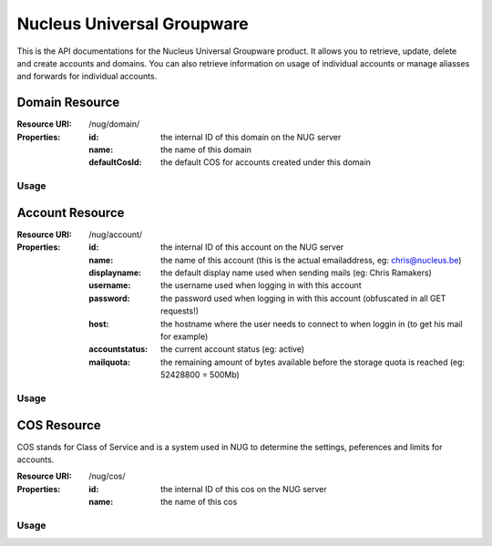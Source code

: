 Nucleus Universal Groupware
===========================

This is the API documentations for the Nucleus Universal Groupware product. It allows you to retrieve, update, delete and create accounts and domains. You can also retrieve information on usage of individual accounts or manage aliasses and forwards for individual accounts.

Domain Resource
-----------------

:Resource URI: /nug/domain/
:Properties:
   :id: the internal ID of this domain on the NUG server
   :name: the name of this domain
   :defaultCosId: the default COS for accounts created under this domain

Usage
*****

.. http:method:: GET /nug/domain/

   Retrieve list all domains available in the system

   :Request:
      .. code-block:: http

         GET http://data.nucleus.be/nug/domain/

   :Response:
      .. code-block:: json

         [
             {
                 "defaultCosId": null,
                 "id": "d60c6cbc-6c53-456e-ad3d-3b75117cbc64",
                 "name": "chris.be",
                 "subresources": {
                     "account_list": "/nug/domain/d60c6cbc-6c53-456e-ad3d-3b75117cbc64/account/",
                     "detail": "/nug/domain/d60c6cbc-6c53-456e-ad3d-3b75117cbc64/"
                 }
             },
             {
                 "defaultCosId": null,
                 "id": "29cf77b1-45d2-4464-b4e1-6e995eac3128",
                 "name": "jan.be",
                 "subresources": {
                     "account_list": "/nug/domain/29cf77b1-45d2-4464-b4e1-6e995eac3128/account/",
                     "detail": "/nug/domain/29cf77b1-45d2-4464-b4e1-6e995eac3128/"
                 }
             },
             {
                 "defaultCosId": "e00428a1-0c00-11d9-836a-000d93afea2a",
                 "id": "9f61f68f-fcd2-460e-8098-de01d250b5df",
                 "name": "mail.webruimte.eu",
                 "subresources": {
                     "account_list": "/nug/domain/9f61f68f-fcd2-460e-8098-de01d250b5df/account/",
                     "default_cos": "/nug/cos/e00428a1-0c00-11d9-836a-000d93afea2a",
                     "detail": "/nug/domain/9f61f68f-fcd2-460e-8098-de01d250b5df/"
                 }
             },
             {
                 "defaultCosId": null,
                 "id": "48d08aa6-6628-44c3-a988-9370c74a8c56",
                 "name": "mattias.be",
                 "subresources": {
                     "account_list": "/nug/domain/48d08aa6-6628-44c3-a988-9370c74a8c56/account/",
                     "detail": "/nug/domain/48d08aa6-6628-44c3-a988-9370c74a8c56/"
                 }
             },
             {
                 "defaultCosId": "e00428a1-0c00-11d9-836a-000d93afea2a",
                 "id": "156fe7f9-bb1e-4134-9bc4-47177ecad66d",
                 "name": "nucleus.be",
                 "subresources": {
                     "account_list": "/nug/domain/156fe7f9-bb1e-4134-9bc4-47177ecad66d/account/",
                     "default_cos": "/nug/cos/e00428a1-0c00-11d9-836a-000d93afea2a",
                     "detail": "/nug/domain/156fe7f9-bb1e-4134-9bc4-47177ecad66d/"
                 }
             }
         ]

Account Resource
----------------

:Resource URI: /nug/account/
:Properties:
   :id: the internal ID of this account on the NUG server
   :name: the name of this account (this is the actual emailaddress, eg: chris@nucleus.be)
   :displayname: the default display name used when sending mails (eg: Chris Ramakers)
   :username: the username used when logging in with this account
   :password: the password used when logging in with this account (obfuscated in all GET requests!)
   :host: the hostname where the user needs to connect to when loggin in (to get his mail for example)
   :accountstatus: the current account status (eg: active)
   :mailquota: the remaining amount of bytes available before the storage quota is reached (eg: 52428800 = 500Mb)

Usage
*****

.. http:method:: GET /nug/account/{id}/

   :arg string {id}: The account id on the NUG server

   Retrieve the details of a single account identified by the id passed in the ``{id}`` path argument.

   :Request:
      .. code-block:: http

         GET http://data.nucleus.be/nug/account/d1239eef-9a14-4f10-97f4-059da31d4190/

   :Response:
      .. code-block:: json

         {
             "accountstatus": "active",
             "displayname": "Chris Ramakers",
             "host": "mail.webruimte.eu",
             "id": "d1239eef-9a14-4f10-97f4-059da31d4190",
             "mailquota": "524288000",
             "name": "info2@chris.be",
             "password": "VALUE-BLOCKED",
             "username": "info2"
         }

COS Resource
------------

COS stands for Class of Service and is a system used in NUG to determine the settings, peferences and limits for accounts.

:Resource URI: /nug/cos/
:Properties:
   :id: the internal ID of this cos on the NUG server
   :name: the name of this cos

Usage
*****

.. http:method:: GET /nug/cos/

   Retrieve a list of available COS'es from the NUG server

   :Request:
      .. code-block:: http

         GET http://data.nucleus.be/nug/cos/

   :Response:
      .. code-block:: json

         [
             {
                 "id": "a8f379c0-6a0e-48bf-98c7-3e7facb294d3",
                 "name": "Bronze"
             },
             {
                 "id": "e00428a1-0c00-11d9-836a-000d93afea2a",
                 "name": "default"
             }
         ]

.. http:method:: GET /nug/cos/{id}/

   :arg string {id}: The COS id on the NUG server

   Retrieve the details about a specific COS from the NUG server

   :Request:
      .. code-block:: http

         GET http://data.nucleus.be/nug/cos/a8f379c0-6a0e-48bf-98c7-3e7facb294d3/

   :Response:
      .. code-block:: json

          {
              "id": "a8f379c0-6a0e-48bf-98c7-3e7facb294d3",
              "name": "Bronze"
          }
